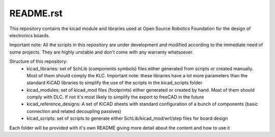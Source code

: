 README.rst
==========

This repository contains the kicad module and libraries used at Open Source Robotics Foundation for the design of electronics boards.

Important note: All the scripts in this repository are under development and modified according to the immediate need of some projects. They are highly unstable and don't come with any warranty whatsoever.

Structure of this repository:
 * kicad_libraries: set of SchLib (components symbols) files either generated from scripts or created manually. Most of them should comply the KLC. Important note: these libraries have a lot more parameters than the standard KiCAD libraries to simplify the use of the scripts in the kicad_scripts folder
 * kicad_modules: set of kicad_mod files (footprints) either generated or created by hand. Most of them should comply with DLC. If not it's most likely to simplify the export to freeCAD in the future
 * kicad_reference_designs: A set of KiCAD sheets with standard configuration of a bunch of components (basic connection and related decoupling passives)
 * kicad_scripts: set of scripts to generate either SchLib/kicad_mod/wrl/step files for board design

Each folder will be provided with it's own README giving more detail about the content and how to use it
